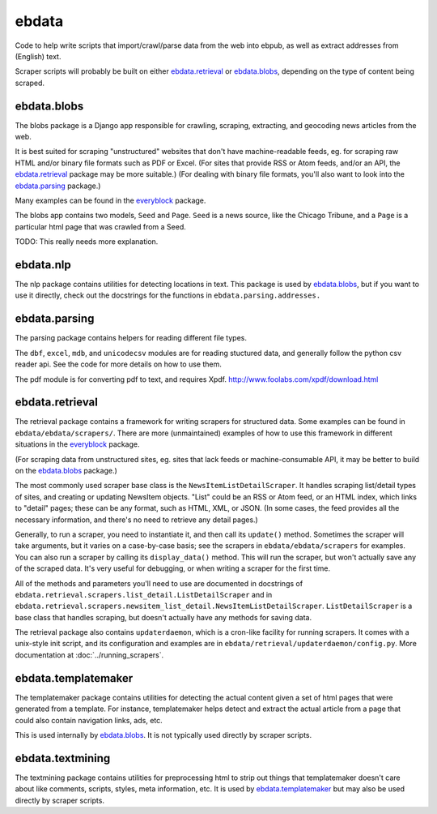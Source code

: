 ======
ebdata
======

Code to help write scripts that import/crawl/parse data from the web
into ebpub, as well as extract addresses from (English) text.

Scraper scripts will probably be built on either ebdata.retrieval_ or
ebdata.blobs_, depending on the type of content being scraped.

ebdata.blobs
============

The blobs package is a Django app responsible for crawling, scraping,
extracting, and geocoding news articles from the web.

It is best suited for scraping "unstructured" websites that don't have
machine-readable feeds, eg. for scraping raw HTML and/or binary file
formats such as PDF or Excel.  (For sites that provide RSS or Atom
feeds, and/or an API, the ebdata.retrieval_ package may be more
suitable.)  (For dealing with binary file formats, you'll also want to
look into the ebdata.parsing_ package.)

Many examples can be found in the everyblock_ package.

The blobs app contains two models, ``Seed`` and ``Page``. ``Seed`` is a
news source, like the Chicago Tribune, and a ``Page`` is a particular html
page that was crawled from a Seed.

TODO: This really needs more explanation.

ebdata.nlp
==========

The nlp package contains utilities for detecting locations in text. This
package is used by ebdata.blobs_, but if you want to use it directly, check out the
docstrings for the functions in ``ebdata.parsing.addresses.``


ebdata.parsing
==============

The parsing package contains helpers for reading different file types.

The ``dbf``, ``excel``, ``mdb``, and ``unicodecsv`` modules are for
reading stuctured data, and generally follow the python csv reader
api. See the code for more details on how to use them.

The pdf module is for converting pdf to text, and requires Xpdf.
http://www.foolabs.com/xpdf/download.html


ebdata.retrieval
================

The retrieval package contains a framework for writing scrapers for structured
data. Some examples can be found in
``ebdata/ebdata/scrapers/``.  There are more (unmaintained) examples of how to use this
framework in different situations in the everyblock_ package.

(For scraping data from unstructured sites, eg. sites that lack feeds
or machine-consumable API, it may be better to build on the
ebdata.blobs_ package.)

The most commonly used scraper base class is the
``NewsItemListDetailScraper``. It handles scraping list/detail types
of sites, and creating or updating NewsItem objects.  "List" could be
an RSS or Atom feed, or an HTML index, which links to "detail" pages;
these can be any format, such as HTML, XML, or JSON.  (In some cases,
the feed provides all the necessary information, and there's no need
to retrieve any detail pages.)

Generally, to run a scraper, you need to instantiate it, and then call its
``update()`` method. Sometimes the scraper will take arguments, but it varies on a
case-by-case basis; see the scrapers in ``ebdata/ebdata/scrapers`` for
examples. You can also run a scraper by calling its ``display_data()`` method. This
will run the scraper, but won't actually save any of the scraped data. It's
very useful for debugging, or when writing a scraper for the first time.

All of the methods and parameters you'll need to use are documented in
docstrings of ``ebdata.retrieval.scrapers.list_detail.ListDetailScraper`` and in
``ebdata.retrieval.scrapers.newsitem_list_detail.NewsItemListDetailScraper``.
``ListDetailScraper`` is a base class that handles
scraping, but doesn't actually have any methods for saving data.

The retrieval package also contains ``updaterdaemon``, which is a cron-like
facility for running scrapers. It comes with a unix-style init script, and its
configuration and examples are in ``ebdata/retrieval/updaterdaemon/config.py``.
More documentation at :doc:`../running_scrapers`.

ebdata.templatemaker
====================

The templatemaker package contains utilities for detecting the actual content
given a set of html pages that were generated from a template. For instance,
templatemaker helps detect and extract the actual article from a page that
could also contain navigation links, ads, etc.

This is used internally by ebdata.blobs_. It is not typically used
directly by scraper scripts.

ebdata.textmining
=================

The textmining package contains utilities for preprocessing html to strip out
things that templatemaker doesn't care about like comments, scripts, styles,
meta information, etc.  It is used by ebdata.templatemaker_ but may
also be used directly by scraper scripts.

.. _everyblock: https://github.com/openplans/openblock-extras/blob/master/docs/everyblock.rst
